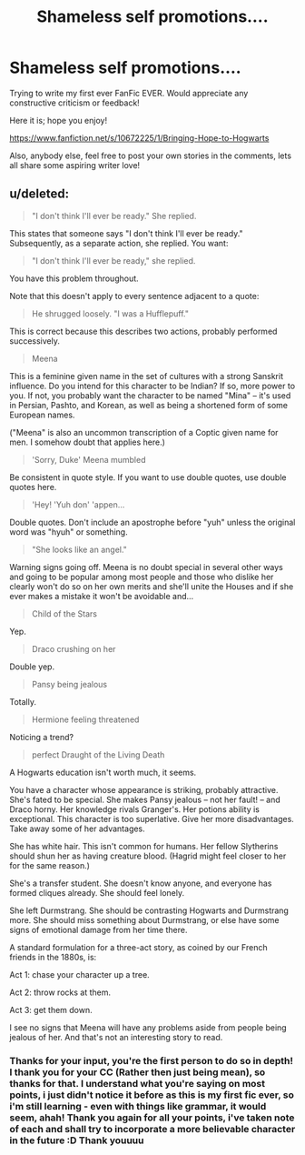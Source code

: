 #+TITLE: Shameless self promotions....

* Shameless self promotions....
:PROPERTIES:
:Author: chubbychunk
:Score: 1
:DateUnix: 1410196988.0
:DateShort: 2014-Sep-08
:FlairText: Promotion
:END:
Trying to write my first ever FanFic EVER. Would appreciate any constructive criticism or feedback!

Here it is; hope you enjoy!

[[https://www.fanfiction.net/s/10672225/1/Bringing-Hope-to-Hogwarts]]

Also, anybody else, feel free to post your own stories in the comments, lets all share some aspiring writer love!


** u/deleted:
#+begin_quote
  "I don't think I'll ever be ready." She replied.
#+end_quote

This states that someone says "I don't think I'll ever be ready." Subsequently, as a separate action, she replied. You want:

#+begin_quote
  "I don't think I'll ever be ready," she replied.
#+end_quote

You have this problem throughout.

Note that this doesn't apply to every sentence adjacent to a quote:

#+begin_quote
  He shrugged loosely. "I was a Hufflepuff."
#+end_quote

This is correct because this describes two actions, probably performed successively.

#+begin_quote
  Meena
#+end_quote

This is a feminine given name in the set of cultures with a strong Sanskrit influence. Do you intend for this character to be Indian? If so, more power to you. If not, you probably want the character to be named "Mina" -- it's used in Persian, Pashto, and Korean, as well as being a shortened form of some European names.

("Meena" is also an uncommon transcription of a Coptic given name for men. I somehow doubt that applies here.)

#+begin_quote
  'Sorry, Duke' Meena mumbled
#+end_quote

Be consistent in quote style. If you want to use double quotes, use double quotes here.

#+begin_quote
  'Hey! 'Yuh don' 'appen...
#+end_quote

Double quotes. Don't include an apostrophe before "yuh" unless the original word was "hyuh" or something.

#+begin_quote
  "She looks like an angel."
#+end_quote

Warning signs going off. Meena is no doubt special in several other ways and going to be popular among most people and those who dislike her clearly won't do so on her own merits and she'll unite the Houses and if she ever makes a mistake it won't be avoidable and...

#+begin_quote
  Child of the Stars
#+end_quote

Yep.

#+begin_quote
  Draco crushing on her
#+end_quote

Double yep.

#+begin_quote
  Pansy being jealous
#+end_quote

Totally.

#+begin_quote
  Hermione feeling threatened
#+end_quote

Noticing a trend?

#+begin_quote
  perfect Draught of the Living Death
#+end_quote

A Hogwarts education isn't worth much, it seems.

You have a character whose appearance is striking, probably attractive. She's fated to be special. She makes Pansy jealous -- not her fault! -- and Draco horny. Her knowledge rivals Granger's. Her potions ability is exceptional. This character is too superlative. Give her more disadvantages. Take away some of her advantages.

She has white hair. This isn't common for humans. Her fellow Slytherins should shun her as having creature blood. (Hagrid might feel closer to her for the same reason.)

She's a transfer student. She doesn't know anyone, and everyone has formed cliques already. She should feel lonely.

She left Durmstrang. She should be contrasting Hogwarts and Durmstrang more. She should miss something about Durmstrang, or else have some signs of emotional damage from her time there.

A standard formulation for a three-act story, as coined by our French friends in the 1880s, is:

Act 1: chase your character up a tree.

Act 2: throw rocks at them.

Act 3: get them down.

I see no signs that Meena will have any problems aside from people being jealous of her. And that's not an interesting story to read.
:PROPERTIES:
:Score: 7
:DateUnix: 1410236813.0
:DateShort: 2014-Sep-09
:END:

*** Thanks for your input, you're the first person to do so in depth! I thank you for your CC (Rather then just being mean), so thanks for that. I understand what you're saying on most points, i just didn't notice it before as this is my first fic ever, so i'm still learning - even with things like grammar, it would seem, ahah! Thank you again for all your points, i've taken note of each and shall try to incorporate a more believable character in the future :D Thank youuuu
:PROPERTIES:
:Author: chubbychunk
:Score: 1
:DateUnix: 1410896758.0
:DateShort: 2014-Sep-17
:END:
